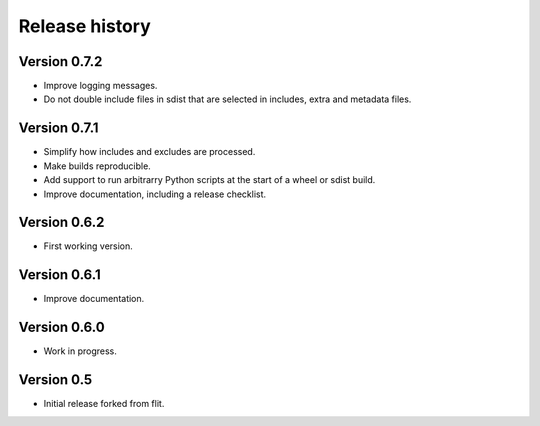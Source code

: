 Release history
===============

Version 0.7.2
--------------

- Improve logging messages.
- Do not double include files in sdist that are selected in includes, extra and metadata files.


Version 0.7.1
--------------

- Simplify how includes and excludes are processed.
- Make builds reproducible.
- Add support to run arbitrarry Python scripts at the start of a wheel or sdist build.
- Improve documentation, including a release checklist.


Version 0.6.2
--------------

- First working version.


Version 0.6.1
--------------

- Improve documentation.


Version 0.6.0
--------------

- Work in progress.


Version 0.5
-----------

- Initial release forked from flit.
